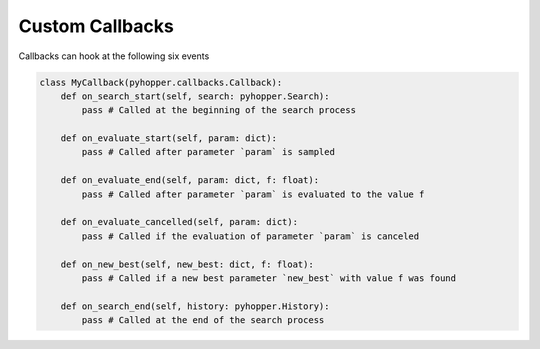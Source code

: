 Custom Callbacks
-----------------------------

Callbacks can hook at the following six events

.. code-block:: python

    class MyCallback(pyhopper.callbacks.Callback):
        def on_search_start(self, search: pyhopper.Search):
            pass # Called at the beginning of the search process

        def on_evaluate_start(self, param: dict):
            pass # Called after parameter `param` is sampled

        def on_evaluate_end(self, param: dict, f: float):
            pass # Called after parameter `param` is evaluated to the value f

        def on_evaluate_cancelled(self, param: dict):
            pass # Called if the evaluation of parameter `param` is canceled

        def on_new_best(self, new_best: dict, f: float):
            pass # Called if a new best parameter `new_best` with value f was found

        def on_search_end(self, history: pyhopper.History):
            pass # Called at the end of the search process